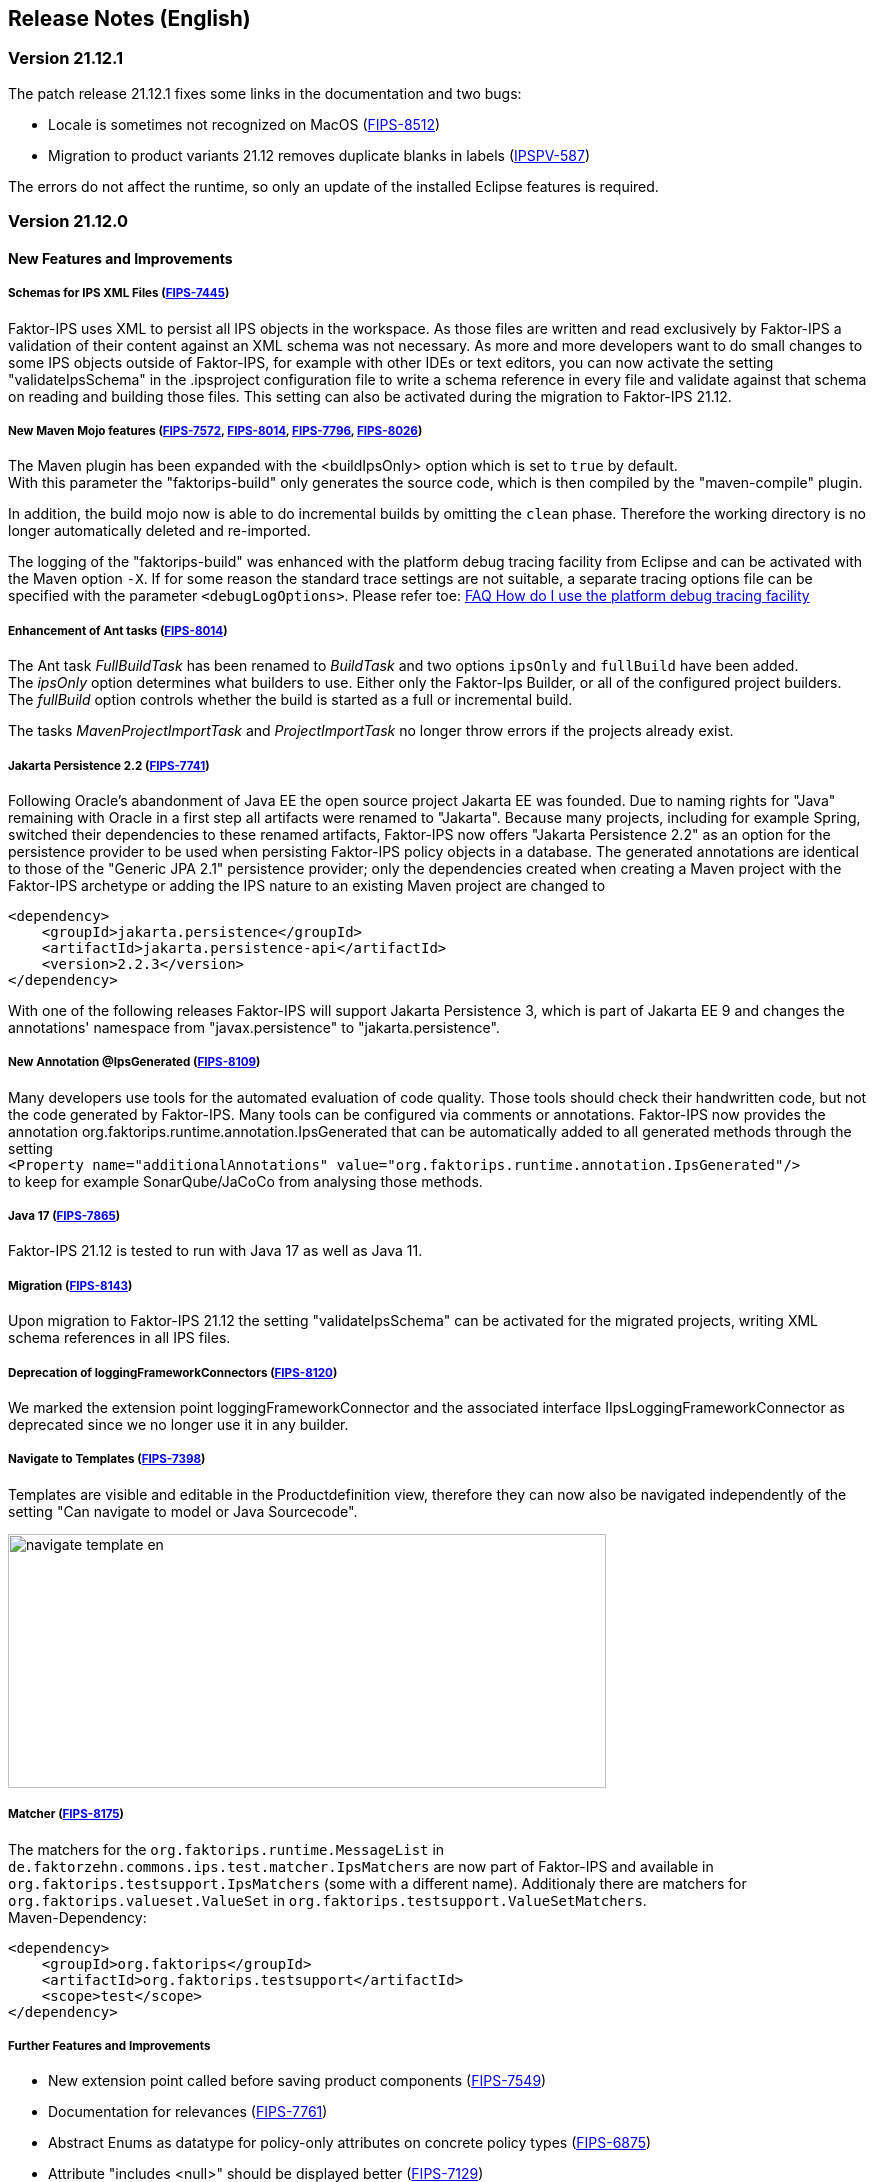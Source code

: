 :jbake-title: Release Notes (English)
:jbake-type: chapter
:jbake-status: published
:jbake-order: 20
:images-folder: {images}releasenotes/

== Release Notes (English)

=== Version 21.12.1

The patch release 21.12.1 fixes some links in the documentation and two bugs:

 * Locale is sometimes not recognized on MacOS (https://jira.faktorzehn.de/browse/FIPS-8512[FIPS-8512])
 * Migration to product variants 21.12 removes duplicate blanks in labels (https://jira.faktorzehn.de/browse/IPSPV-587[IPSPV-587])

The errors do not affect the runtime, so only an update of the installed Eclipse features is required.

=== Version 21.12.0

==== New Features and Improvements

===== Schemas for IPS XML Files (https://jira.faktorzehn.de/browse/FIPS-7445[FIPS-7445])
Faktor-IPS uses XML to persist all IPS objects in the workspace. As those files are written and read exclusively by Faktor-IPS a validation of their content against an XML schema was not necessary. 
As more and more developers want to do small changes to some IPS objects outside of Faktor-IPS, for example with other IDEs or text editors, you can now activate the setting "validateIpsSchema" 
in the .ipsproject configuration file to write a schema reference in every file and validate against that schema on reading and building those files. This setting can also be activated during the migration to Faktor-IPS 21.12.

===== New Maven Mojo features (https://jira.faktorzehn.de/browse/FIPS-7572[FIPS-7572], https://jira.faktorzehn.de/browse/FIPS-8014[FIPS-8014], https://jira.faktorzehn.de/browse/FIPS-7796[FIPS-7796], https://jira.faktorzehn.de/browse/FIPS-8026[FIPS-8026])
The Maven plugin has been expanded with the <buildIpsOnly> option which is set to `true` by default. +
With this parameter the "faktorips-build" only generates the source code, which is then compiled by the "maven-compile" plugin.

In addition, the build mojo now is able to do incremental builds by omitting the `clean` phase. Therefore the working directory is no longer automatically deleted and re-imported.

The logging of the "faktorips-build" was enhanced with the platform debug tracing facility from Eclipse and can be activated with the Maven option `-X`. If for some reason the standard trace settings are not suitable, 
a separate tracing options file can be specified with the parameter `<debugLogOptions>`. Please refer toe: https://wiki.eclipse.org/FAQ_How_do_I_use_the_platform_debug_tracing_facility[FAQ How do I use the platform debug tracing facility]

===== Enhancement of Ant tasks (https://jira.faktorzehn.de/browse/FIPS-8014[FIPS-8014])
The Ant task _FullBuildTask_ has been renamed to _BuildTask_ and two options `ipsOnly` and `fullBuild` have been added. +
The _ipsOnly_ option determines what builders to use. Either only the Faktor-Ips Builder, or all of the configured project builders. +
The _fullBuild_ option controls whether the build is started as a full or incremental build.

The tasks _MavenProjectImportTask_ and _ProjectImportTask_ no longer throw errors if the projects already exist.

===== Jakarta Persistence 2.2 (https://jira.faktorzehn.de/browse/FIPS-7741[FIPS-7741])
Following Oracle's abandonment of Java EE the open source project Jakarta EE was founded. Due to naming rights for "Java" remaining with Oracle in a first step all artifacts were renamed to "Jakarta". 
Because many projects, including for example Spring, switched their dependencies to these renamed artifacts, Faktor-IPS now offers "Jakarta Persistence 2.2" as an option for the persistence provider to be used when persisting Faktor-IPS policy objects in a database. 
The generated annotations are identical to those of the "Generic JPA 2.1" persistence provider; only the dependencies created when creating a Maven project with the Faktor-IPS archetype or adding the IPS nature to an existing Maven project are changed to

[source, xml]
----
<dependency> 
    <groupId>jakarta.persistence</groupId> 
    <artifactId>jakarta.persistence-api</artifactId> 
    <version>2.2.3</version> 
</dependency>
----

With one of the following releases Faktor-IPS will support Jakarta Persistence 3, which is part of Jakarta EE 9 and changes the annotations' namespace from "javax.persistence" to "jakarta.persistence".

===== New Annotation @IpsGenerated (https://jira.faktorzehn.de/browse/FIPS-8109[FIPS-8109])
Many developers use tools for the automated evaluation of code quality. Those tools should check their handwritten code, but not the code generated by Faktor-IPS. Many tools can be configured via comments or annotations. 
Faktor-IPS now provides the annotation org.faktorips.runtime.annotation.IpsGenerated that can be automatically added to all generated methods through the setting +
`<Property name="additionalAnnotations" value="org.faktorips.runtime.annotation.IpsGenerated"/>` +
to keep for example SonarQube/JaCoCo from analysing those methods.

===== Java 17 (https://jira.faktorzehn.de/browse/FIPS-7865[FIPS-7865])
Faktor-IPS 21.12 is tested to run with Java 17 as well as Java 11.

===== Migration (https://jira.faktorzehn.de/browse/FIPS-8143[FIPS-8143])
Upon migration to Faktor-IPS 21.12 the setting "validateIpsSchema" can be activated for the migrated projects, writing XML schema references in all IPS files.

===== Deprecation of loggingFrameworkConnectors (https://jira.faktorzehn.de/browse/FIPS-8120[FIPS-8120])
We marked the extension point loggingFrameworkConnector and the associated interface IIpsLoggingFrameworkConnector as deprecated since we no longer use it in any builder.

===== Navigate to Templates (https://jira.faktorzehn.de/browse/FIPS-7398[FIPS-7398])
Templates are visible and editable in the Productdefinition view, therefore they can now also be navigated independently of the setting "Can navigate to model or Java Sourcecode".

image:{images-folder}navigate_template_en.png[width=598,height=254,align="center"]

===== Matcher (https://jira.faktorzehn.de/browse/FIPS-8175[FIPS-8175])
The matchers for the `org.faktorips.runtime.MessageList` in `de.faktorzehn.commons.ips.test.matcher.IpsMatchers` are now part of Faktor-IPS and available in `org.faktorips.testsupport.IpsMatchers` (some with a different name). 
Additionaly there are matchers for `org.faktorips.valueset.ValueSet` in `org.faktorips.testsupport.ValueSetMatchers`. +
Maven-Dependency:

[source, xml]
----
<dependency> 
    <groupId>org.faktorips</groupId> 
    <artifactId>org.faktorips.testsupport</artifactId> 
    <scope>test</scope>
</dependency>
----

===== Further Features and Improvements

 * New extension point called before saving product components (https://jira.faktorzehn.de/browse/FIPS-7549[FIPS-7549])
 * Documentation for relevances (https://jira.faktorzehn.de/browse/FIPS-7761[FIPS-7761])
 * Abstract Enums as datatype for policy-only attributes on concrete policy types (https://jira.faktorzehn.de/browse/FIPS-6875[FIPS-6875])
 * Attribute "includes <null>" should be displayed better (https://jira.faktorzehn.de/browse/FIPS-7129[FIPS-7129])
 * Navigation to templates should always be possible (https://jira.faktorzehn.de/browse/FIPS-7398[FIPS-7398])
 * Order of custom validations should match the one in the ExtensionPoint: org.faktorips.devtools.core.customValidation. (https://jira.faktorzehn.de/browse/FIPS-7536[FIPS-7536])
 * Menu-Enablement should not unnecessarily instantiate IPS objects(https://jira.faktorzehn.de/browse/FIPS-7682[FIPS-7682])
 * jakarta.persistence 2.2 as Persistence Provider (https://jira.faktorzehn.de/browse/FIPS-7741[FIPS-7741])
 * Use official Eclipse-Update-Site as Default in Mojo (https://jira.faktorzehn.de/browse/FIPS-7816[FIPS-7816])
 * Java 17-Support (https://jira.faktorzehn.de/browse/FIPS-7865[FIPS-7865])
 * Use -Dmaven.repo.local in Mojo's Eclipse (https://jira.faktorzehn.de/browse/FIPS-7922[FIPS-7922])
 * Tests against different versions (https://jira.faktorzehn.de/browse/FIPS-7968[FIPS-7968])
 * Method to check whether a ValueSet is restricted (https://jira.faktorzehn.de/browse/FIPS-7980[FIPS-7980])
 * Faktor-IPS Maven Plugin should work with Lombok in a project (https://jira.faktorzehn.de/browse/FIPS-7981[FIPS-7981])
 * Incremental IPS-Build (https://jira.faktorzehn.de/browse/FIPS-8014[FIPS-8014])
 * Improve Logging (https://jira.faktorzehn.de/browse/FIPS-8026[FIPS-8026])
 * @Generated Annotation to exclude generated code from CodeCoverage tools (https://jira.faktorzehn.de/browse/FIPS-8109[FIPS-8109])
 * deprecate loggingFrameworkConnector (https://jira.faktorzehn.de/browse/FIPS-8120[FIPS-8120])
 * Activate XML-Validation-Setting (https://jira.faktorzehn.de/browse/FIPS-8143[FIPS-8143])
 * toString in PolicyCmptType subclasses should call super by default (https://jira.faktorzehn.de/browse/FIPS-8168[FIPS-8168])
 * Publish Matchers from f10-commons with IPS (https://jira.faktorzehn.de/browse/FIPS-8175[FIPS-8175])
 * Add SingleInternationalString to testsupport (https://jira.faktorzehn.de/browse/FIPS-8366[FIPS-8366])
 * Adapt Archetype for 21.12 (https://jira.faktorzehn.de/browse/FIPS-8389[FIPS-8389])
 * Set @IpsGenerated as default in new projects (https://jira.faktorzehn.de/browse/FIPS-8404[FIPS-8404])
 * Schemas for XML files (https://jira.faktorzehn.de/browse/FIPS-7445[FIPS-7445])

==== Fixed Bugs
 * Exception mentions non-existant Generation (https://jira.faktorzehn.de/browse/FIPS-6836[FIPS-6836])
 * NPE when trying to Copy&Paste in Attribute Edit Dialog (https://jira.faktorzehn.de/browse/FIPS-1602[FIPS-1602])
 * Persistence-tab must be disabled for overwritten attributes (https://jira.faktorzehn.de/browse/FIPS-5847[FIPS-5847])
 * Concrete Enum can't be switched to abstract (https://jira.faktorzehn.de/browse/FIPS-6450[FIPS-6450])
 * Value Set can't be changed when creating a product attribute (https://jira.faktorzehn.de/browse/FIPS-6570[FIPS-6570])
 * IPS-Test can't find Maven dependencies (https://jira.faktorzehn.de/browse/FIPS-6683[FIPS-6683])
 * "Includes <null>" in product editor can't be removed when <null> is not allowed in the policy attribute (https://jira.faktorzehn.de/browse/FIPS-6701[FIPS-6701])
 * NPE when creating a PolicyCmptType (https://jira.faktorzehn.de/browse/FIPS-7062[FIPS-7062])
 * NullPointerException when changing to generations (https://jira.faktorzehn.de/browse/FIPS-7187[FIPS-7187])
 * Active controls for attributes in read-only enums (https://jira.faktorzehn.de/browse/FIPS-7288[FIPS-7288])
 * Radio buttons for relevance stay read-only for templates (https://jira.faktorzehn.de/browse/FIPS-7749[FIPS-7749])
 * Copy&Paste in dialogs (https://jira.faktorzehn.de/browse/FIPS-7759[FIPS-7759])
 * NullPointerException when checking values of attributes in a LongRange (https://jira.faktorzehn.de/browse/FIPS-7884[FIPS-7884])
 * IllegalArgumentException when checking an attribute value of type Money in ValueSet with differing currency (https://jira.faktorzehn.de/browse/FIPS-7885[FIPS-7885])
 * ProductCmptBuilderr: cardinality missing in super call (https://jira.faktorzehn.de/browse/FIPS-7909[FIPS-7909])
 * CSV import adding to table is not persisted (https://jira.faktorzehn.de/browse/FIPS-7969[FIPS-7969])
 * Archetype does not work in Eclipse (https://jira.faktorzehn.de/browse/FIPS-7970[FIPS-7970])
 * Empty line in generated Javadoc comment in Table Row classes(https://jira.faktorzehn.de/browse/FIPS-7971[FIPS-7971])
 * NullPointerException in product structure explorer (https://jira.faktorzehn.de/browse/FIPS-7973[FIPS-7973])
 * StringLengthValueSet: faulty implementation of isEmpty() and isDiscrete() (https://jira.faktorzehn.de/browse/FIPS-7979[FIPS-7979])
 * "Show structure" missing in product definition perspective context menu (https://jira.faktorzehn.de/browse/FIPS-8063[FIPS-8063])
 * Validation for duplicate kind-id-version-id-combination can't be disabled (https://jira.faktorzehn.de/browse/FIPS-8073[FIPS-8073])
 * NPE when calling "getValues(true)" on a BigDecimalRange without a step (step = null) (https://jira.faktorzehn.de/browse/FIPS-8081[FIPS-8081])
 * Values for DynamicEnumDatatype in TableContent can't be corrected/displayed (https://jira.faktorzehn.de/browse/FIPS-8083[FIPS-8083])
 * Maven Build fails irregularly (https://jira.faktorzehn.de/browse/FIPS-8088[FIPS-8088])
 * DefaultRange.isUnrestricted(true) does not treat empty range correctly (https://jira.faktorzehn.de/browse/FIPS-8114[FIPS-8114])
 * Maven-Build hangs (https://jira.faktorzehn.de/browse/FIPS-8147[FIPS-8147])
 * Java 11 breaks XMLs with values and extension properties (https://jira.faktorzehn.de/browse/FIPS-8149[FIPS-8149])
 * NPE when fixing differences (https://jira.faktorzehn.de/browse/FIPS-8156[FIPS-8156])
 * Product structure explorer does not display static rules (https://jira.faktorzehn.de/browse/FIPS-8198[FIPS-8198])
 * faktorips-maven-plugin fails during Maven Release (https://jira.faktorzehn.de/browse/FIPS-8202[FIPS-8202])
 * No more handles in DeepCopyWizard (https://jira.faktorzehn.de/browse/FIPS-8219[FIPS-8219])
 * Long attributes in FIPS enums create noncompilable code in enums (https://jira.faktorzehn.de/browse/FIPS-8226[FIPS-8226])
 * Date-picker in Eclipse 21.6 (https://jira.faktorzehn.de/browse/FIPS-8230[FIPS-8230])
 * Schema for PolicyCmptType does not work with product variants on rules (https://jira.faktorzehn.de/browse/FIPS-8286[FIPS-8286])
 * System-independant line-endings in test-classes (https://jira.faktorzehn.de/browse/FIPS-8291[FIPS-8291])
 * getCardinalityFor.. methoden aren't refactored (https://jira.faktorzehn.de/browse/FIPS-8315[FIPS-8315])
 * Mojo when building a maven project with set <name> (https://jira.faktorzehn.de/browse/FIPS-8321[FIPS-8321])
 * faktorips-maven-plugin fails with ".project is out of sync with the file system" (https://jira.faktorzehn.de/browse/FIPS-8340[FIPS-8340])
 * Schema for tables demands optional format-attribute (https://jira.faktorzehn.de/browse/FIPS-8346[FIPS-8346])
 * XML of unknown ExtensionProperties is polluted with xmlns="" when migrating to 21.12 (https://jira.faktorzehn.de/browse/FIPS-8349[FIPS-8349])
 * XML-Schema does not allow tables with null (https://jira.faktorzehn.de/browse/FIPS-8353[FIPS-8353])
 * Product names with double-spaces in their name lead to error (https://jira.faktorzehn.de/browse/FIPS-8362[FIPS-8362])
 * executionEnvironment should use the running Java as default (https://jira.faktorzehn.de/browse/FIPS-8364[FIPS-8364])
 * Annotations in both additional and retain are not generated (https://jira.faktorzehn.de/browse/FIPS-8377[FIPS-8377])
 * @Override is missing sometimes (https://jira.faktorzehn.de/browse/FIPS-8411[FIPS-8411])
